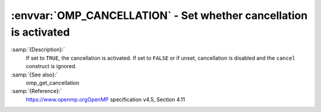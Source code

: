 .. _omp_cancellation:

:envvar:`OMP_CANCELLATION` - Set whether cancellation is activated
******************************************************************

.. index:: Environment Variable

:samp:`{Description}:`
  If set to ``TRUE``, the cancellation is activated.  If set to ``FALSE`` or
  if unset, cancellation is disabled and the ``cancel`` construct is ignored.

:samp:`{See also}:`
  omp_get_cancellation

:samp:`{Reference}:`
  https://www.openmp.orgOpenMP specification v4.5, Section 4.11

